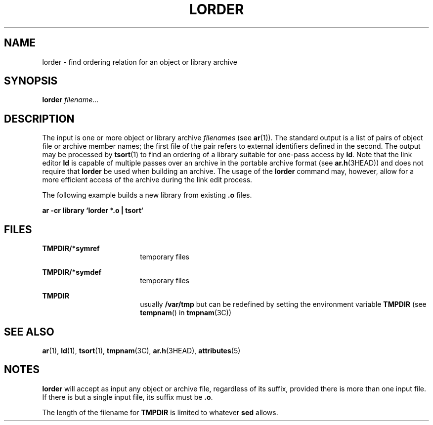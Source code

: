 '\" te
.\" Copyright (c) 1996, Sun Microsystems, Inc. All Rights Reserved.
.\" Copyright 1989 AT&T
.\" The contents of this file are subject to the terms of the Common Development and Distribution License (the "License").  You may not use this file except in compliance with the License.
.\" You can obtain a copy of the license at usr/src/OPENSOLARIS.LICENSE or http://www.opensolaris.org/os/licensing.  See the License for the specific language governing permissions and limitations under the License.
.\" When distributing Covered Code, include this CDDL HEADER in each file and include the License file at usr/src/OPENSOLARIS.LICENSE.  If applicable, add the following below this CDDL HEADER, with the fields enclosed by brackets "[]" replaced with your own identifying information: Portions Copyright [yyyy] [name of copyright owner]
.TH LORDER 1 "Oct 29, 1991"
.SH NAME
lorder \- find ordering relation for an object or library archive
.SH SYNOPSIS
.LP
.nf
\fBlorder\fR \fIfilename\fR...
.fi

.SH DESCRIPTION
.sp
.LP
The input is one or more object or library archive \fIfilenames\fR (see
\fBar\fR(1)). The standard output is a list of pairs of object file or archive
member names; the first file of the pair refers to external identifiers defined
in the second. The output may be processed by \fBtsort\fR(1) to find an
ordering of a library suitable for one-pass access by \fBld\fR. Note that the
link editor \fBld\fR is capable of multiple passes over an archive in the
portable archive format (see \fBar.h\fR(3HEAD)) and does not require that
\fBlorder\fR be used when building an archive.  The usage of  the \fBlorder\fR
command may, however, allow for a more efficient access of the archive during
the link edit process.
.sp
.LP
The following example builds a new library from existing \fB\&.o\fR files.
.sp
.LP
\fBar \|\fR\fB-cr\fR\fB \|library \|`\|lorder \|*.o \|| \|tsort\|`  \fR
.SH FILES
.sp
.ne 2
.na
\fB\fBTMPDIR/*symref\fR\fR
.ad
.RS 18n
temporary files
.RE

.sp
.ne 2
.na
\fB\fBTMPDIR/*symdef\fR\fR
.ad
.RS 18n
temporary files
.RE

.sp
.ne 2
.na
\fB\fBTMPDIR\fR\fR
.ad
.RS 18n
usually \fB/var/tmp\fR but can be redefined by setting the environment variable
\fBTMPDIR\fR (see \fBtempnam\fR() in \fBtmpnam\fR(3C))
.RE

.SH SEE ALSO
.sp
.LP
\fBar\fR(1), \fBld\fR(1), \fBtsort\fR(1), \fBtmpnam\fR(3C), \fBar.h\fR(3HEAD),
\fBattributes\fR(5)
.SH NOTES
.sp
.LP
\fBlorder\fR will accept as input any object or archive file, regardless of its
suffix, provided there is more than one input file. If there is but a single
input file, its suffix must be \fB\&.o\fR.
.sp
.LP
The length of the filename for \fBTMPDIR\fR is limited to whatever \fBsed\fR
allows.
